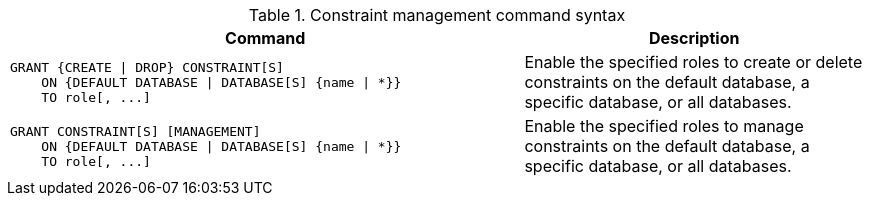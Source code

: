 .Constraint management command syntax
[options="header", width="100%", cols="3a,2"]
|===
| Command | Description

| [source, cypher]
GRANT {CREATE \| DROP} CONSTRAINT[S]
    ON {DEFAULT DATABASE \| DATABASE[S] {name \| *}}
    TO role[, ...]
| Enable the specified roles to create or delete constraints on the default database, a specific database, or all databases.

| [source, cypher]
GRANT CONSTRAINT[S] [MANAGEMENT]
    ON {DEFAULT DATABASE \| DATABASE[S] {name \| *}}
    TO role[, ...]
| Enable the specified roles to manage constraints on the default database, a specific database, or all databases.

|===
